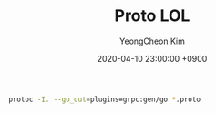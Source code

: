 #+TITLE: Proto LOL
#+AUTHOR: YeongCheon Kim
#+DATE: 2020-04-10 23:00:00 +0900

#+BEGIN_SRC bash
protoc -I. --go_out=plugins=grpc:gen/go *.proto
#+END_SRC
